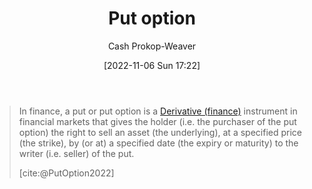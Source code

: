 :PROPERTIES:
:ID:       7b7185c2-db8c-4e53-b9a1-795cc36ab508
:ROAM_ALIASES: "Put options"
:ROAM_REFS: [cite:@PutOption2022]
:LAST_MODIFIED: [2023-09-06 Wed 08:04]
:END:
#+title: Put option
#+hugo_custom_front_matter: :slug "7b7185c2-db8c-4e53-b9a1-795cc36ab508"
#+author: Cash Prokop-Weaver
#+date: [2022-11-06 Sun 17:22]
#+filetags: :concept:

#+begin_quote
In finance, a put or put option is a [[id:7edbf731-5e0c-4eda-9803-1b1a88468f71][Derivative (finance)]] instrument in financial markets that gives the holder (i.e. the purchaser of the put option) the right to sell an asset (the underlying), at a specified price (the strike), by (or at) a specified date (the expiry or maturity) to the writer (i.e. seller) of the put.

[cite:@PutOption2022]
#+end_quote

* Flashcards :noexport:
** Definition (Finance) :fc:
:PROPERTIES:
:FC_CREATED: 2022-11-22T04:38:44Z
:FC_TYPE:  double
:ID:       ec144def-7a60-4d09-afd4-c125167aaf41
:END:
:REVIEW_DATA:
| position | ease | box | interval | due                  |
|----------+------+-----+----------+----------------------|
| front    | 2.95 |   7 |   332.01 | 2024-05-06T15:38:05Z |
| back     | 2.80 |   7 |   426.24 | 2024-10-24T20:57:08Z |
:END:

[[id:7b7185c2-db8c-4e53-b9a1-795cc36ab508][Put option]]

*** Back
A contract which allows the holder to sell a specific asset at a stated price within a specific timeframe.

*** Source
[cite:@PutOption2022]
